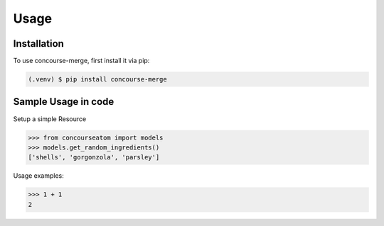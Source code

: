 Usage
=====

Installation
------------

To use concourse-merge, first install it via pip:

.. code-block:: console

    (.venv) $ pip install concourse-merge

Sample Usage in code
--------------------

Setup a simple Resource

>>> from concourseatom import models
>>> models.get_random_ingredients()
['shells', 'gorgonzola', 'parsley']


Usage examples:

>>> 1 + 1
2

.. todo:: apie
    Add some more todos here
